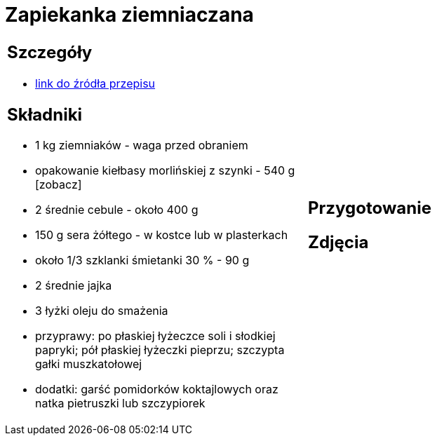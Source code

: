 = Zapiekanka ziemniaczana

[cols=".<a,.<a"]
[frame=none]
[grid=none]
|===
|
== Szczegóły
* https://aniagotuje.pl/przepis/zapiekanka-ziemniaczana-z-kielbasa[link do źródła przepisu]

== Składniki
* 1 kg ziemniaków - waga przed obraniem
* opakowanie kiełbasy morlińskiej z szynki - 540 g [zobacz]
* 2 średnie cebule - około 400 g
* 150 g sera żółtego - w kostce lub w plasterkach
* około 1/3 szklanki śmietanki 30 % - 90 g
* 2 średnie jajka
* 3 łyżki oleju do smażenia
* przyprawy: po płaskiej łyżeczce soli i słodkiej papryki; pół płaskiej łyżeczki pieprzu; szczypta gałki muszkatołowej
* dodatki: garść pomidorków koktajlowych oraz natka pietruszki lub szczypiorek
|
== Przygotowanie

== Zdjęcia
|===
